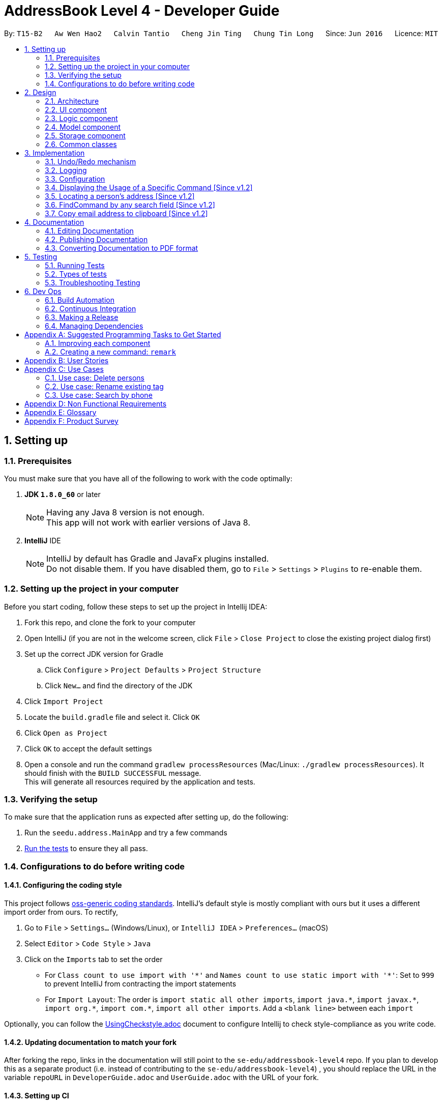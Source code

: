 = AddressBook Level 4 - Developer Guide
:toc:
:toc-title:
:toc-placement: preamble
:sectnums:
:imagesDir: images
:stylesDir: stylesheets
ifdef::env-github[]
:tip-caption: :bulb:
:note-caption: :information_source:
endif::[]
ifdef::env-github,env-browser[:outfilesuffix: .adoc]
:repoURL: https://github.com/CS2103AUG2017-T15-B2/main/tree/master

By: `T15-B2`      `Aw Wen Hao2`      `Calvin Tantio`      `Cheng Jin Ting`      `Chung Tin Long`       Since: `Jun 2016`      Licence: `MIT`

== Setting up

=== Prerequisites

You must make sure that you have all of the following to work with the code optimally:

. *JDK `1.8.0_60`* or later
+
[NOTE]
Having any Java 8 version is not enough. +
This app will not work with earlier versions of Java 8.
+

. *IntelliJ* IDE
+
[NOTE]
IntelliJ by default has Gradle and JavaFx plugins installed. +
Do not disable them. If you have disabled them, go to `File` > `Settings` > `Plugins` to re-enable them.


=== Setting up the project in your computer

Before you start coding, follow these steps to set up the project in Intellij IDEA:

. Fork this repo, and clone the fork to your computer
. Open IntelliJ (if you are not in the welcome screen, click `File` > `Close Project` to close the existing project dialog first)
. Set up the correct JDK version for Gradle
.. Click `Configure` > `Project Defaults` > `Project Structure`
.. Click `New...` and find the directory of the JDK
. Click `Import Project`
. Locate the `build.gradle` file and select it. Click `OK`
. Click `Open as Project`
. Click `OK` to accept the default settings
. Open a console and run the command `gradlew processResources` (Mac/Linux: `./gradlew processResources`). It should finish with the `BUILD SUCCESSFUL` message. +
This will generate all resources required by the application and tests.

=== Verifying the setup

To make sure that the application runs as expected after setting up, do the following:

. Run the `seedu.address.MainApp` and try a few commands
. link:#testing[Run the tests] to ensure they all pass.

=== Configurations to do before writing code

==== Configuring the coding style

This project follows https://github.com/oss-generic/process/blob/master/docs/CodingStandards.md[oss-generic coding standards]. IntelliJ's default style is mostly compliant with ours but it uses a different import order from ours. To rectify,

. Go to `File` > `Settings...` (Windows/Linux), or `IntelliJ IDEA` > `Preferences...` (macOS)
. Select `Editor` > `Code Style` > `Java`
. Click on the `Imports` tab to set the order

* For `Class count to use import with '\*'` and `Names count to use static import with '*'`: Set to `999` to prevent IntelliJ from contracting the import statements
* For `Import Layout`: The order is `import static all other imports`, `import java.\*`, `import javax.*`, `import org.\*`, `import com.*`, `import all other imports`. Add a `<blank line>` between each `import`

Optionally, you can follow the <<UsingCheckstyle#, UsingCheckstyle.adoc>> document to configure Intellij to check style-compliance as you write code.

==== Updating documentation to match your fork

After forking the repo, links in the documentation will still point to the `se-edu/addressbook-level4` repo. If you plan to develop this as a separate product (i.e. instead of contributing to the `se-edu/addressbook-level4`) , you should replace the URL in the variable `repoURL` in `DeveloperGuide.adoc` and `UserGuide.adoc` with the URL of your fork.

==== Setting up CI

Set up Travis to perform Continuous Integration (CI) for your fork. See <<UsingTravis#, UsingTravis.adoc>> to learn how to set it up.

Optionally, you can set up AppVeyor as a second CI (see <<UsingAppVeyor#, UsingAppVeyor.adoc>>).

[NOTE]
Having both Travis and AppVeyor ensures your App works on both Unix-based platforms and Windows-based platforms (Travis is Unix-based and AppVeyor is Windows-based)

==== Getting started with coding

When you are ready to start coding,

1. Get some sense of the overall design by reading the link:#architecture[Architecture] section.
2. Take a look at the section link:#suggested-programming-tasks-to-get-started[Suggested Programming Tasks to Get Started].

== Design

=== Architecture

The *_Architecture Diagram_* shown in _Figure 2.1.1_ below explains the high-level design of the App. Given below is a quick overview of each component.

image::Architecture.png[width="600"]
_Figure 2.1.1 : Architecture Diagram_

[TIP]
The `.pptx` files used to create diagrams in this document can be found in the link:{repoURL}/docs/diagrams/[diagrams] folder. To update a diagram, modify the diagram in the pptx file, select the objects of the diagram, and choose `Save as picture`.

`Main` has only one class called link:{repoURL}/src/main/java/seedu/address/MainApp.java[`MainApp`]. It is responsible for,

* At app launch: Initializes the components in the correct sequence, and connects them up with each other.
* At shut down: Shuts down the components and invokes cleanup method where necessary.

link:#common-classes[*`Commons`*] represents a collection of classes used by multiple other components. Two of those classes play important roles at the architecture level:

* `EventsCenter` : This class (written using https://github.com/google/guava/wiki/EventBusExplained[Google's Event Bus library]) is used by components to communicate with other components using events (i.e. a form of _Event Driven_ design)
* `LogsCenter` : Used by many classes to write log messages to the App's log file.

The rest of the App consists of four components:

* link:#ui-component[*`UI`*] : The UI of the App.
* link:#logic-component[*`Logic`*] : The command executor.
* link:#model-component[*`Model`*] : Holds the data of the App in-memory.
* link:#storage-component[*`Storage`*] : Reads data from, and writes data to, the hard disk.

Each of the four components

* Defines its _API_ in an `interface` with the same name as the Component.
* Exposes its functionality using a `{Component Name}Manager` class.

For example, the `Logic` component (see _Figure 2.1.2_ below) defines it's API in the `Logic.java` interface and exposes its functionality using the `LogicManager.java` class.

image::LogicClassDiagram.png[width="800"]
_Figure 2.1.2 : Class Diagram of the Logic Component_

[discrete]
==== Events-Driven nature of the design

_Figure 2.1.3a_ below shows the _Sequence Diagram_ for how the components interact in the scenario where the user issues the command `delete 1`.

image::SDforDeletePerson.png[width="800"]
_Figure 2.1.3a : Component interactions for `delete 1` command (part 1)_

[NOTE]
Note how the `Model` simply raises a `AddressBookChangedEvent` when the Address Book data are changed, instead of asking the `Storage` to save the updates to the hard disk.

_Figure 2.1.3b_ below shows how the `EventsCenter` reacts to that event, which eventually results in the updates being saved to the hard disk and the status bar of the UI being updated to reflect the 'Last Updated' time.

image::SDforDeletePersonEventHandling.png[width="800"]
_Figure 2.1.3b : Component interactions for `delete 1` command (part 2)_

[NOTE]
Note how the event is propagated through the `EventsCenter` to the `Storage` and `UI` without `Model` having to be coupled to either of them. This is an example of how this Event Driven approach helps us reduce direct coupling between components.

The sections below give more details of each component.

=== UI component

As seen from _Figure 2.2.1_ below, the UI consists of a `MainWindow` that is made up of parts e.g.`CommandBox`, `ResultDisplay`, `PersonListPanel`, `StatusBarFooter`, `BrowserPanel` etc. All these, including the `MainWindow`, inherit from the abstract `UiPart` class.

image::UiClassDiagram.png[width="800"]
_Figure 2.2.1 : Structure of the UI Component_

*API* : link:{repoURL}/src/main/java/seedu/address/ui/Ui.java[`Ui.java`]

The `UI` component uses JavaFx UI framework. The layout of these UI parts are defined in matching `.fxml` files that are in the `src/main/resources/view` folder. For example, the layout of the link:{repoURL}/src/main/java/seedu/address/ui/MainWindow.java[`MainWindow`] is specified in link:{repoURL}/src/main/resources/view/MainWindow.fxml[`MainWindow.fxml`]

The `UI` component,

* Executes user commands using the `Logic` component.
* Binds itself to some data in the `Model` so that the UI can auto-update when data in the `Model` change.
* Responds to events raised from various parts of the App and updates the UI accordingly.

=== Logic component

_Figure 2.3.1_ below shows the structure of the `Logic` component.

.  `Logic` uses the `AddressBookParser` class to parse the user command.
.  This results in a `Command` object which is executed by the `LogicManager`.
.  The command execution can affect the `Model` (e.g. adding a person) and/or raise events.
.  The result of the command execution is encapsulated as a `CommandResult` object which is passed back to the `Ui`.

image::LogicClassDiagram.png[width="800"]
_Figure 2.3.1 : Structure of the Logic Component_

_Figure 2.3.2_ shows finer details concerning `XYZCommand` and `Command` in _Figure 2.3.1_.

image::LogicCommandClassDiagram.png[width="800"]
_Figure 2.3.2 : Structure of Commands in the Logic Component.

*API* :
link:{repoURL}/src/main/java/seedu/address/logic/Logic.java[`Logic.java`]

The following is a brief explanation on how the API is implemented:

.  `Logic` uses the `AddressBookParser` class to parse the user command.
.  This results in a `Command` object which is executed by the `LogicManager`.
.  The command execution can affect the `Model` (e.g. adding a person) and/or raise events.
.  The result of the command execution is encapsulated as a `CommandResult` object which is passed back to the `Ui`.

_Figure 2.3.3_ below is the Sequence Diagram for interactions within the `Logic` component for the `execute("delete 1")` API call.

image::DeletePersonSdForLogic.png[width="800"]
_Figure 2.3.3 : Interactions Inside the Logic Component for the `delete 1` Command_

=== Model component

The structure of the `Model` component can be seen in _Figure 2.4.1_ below.

The `Model`,

* stores a `UserPref` object that represents the user's preferences.
* stores the Address Book data.
* exposes an unmodifiable `ObservableList<ReadOnlyPerson>` that can be 'observed' e.g. the UI can be bound to this list so that the UI automatically updates when the data in the list change.
* does not depend on any of the other three components.

image::ModelClassDiagram.png[width="800"]
_Figure 2.4.1 : Structure of the Model Component_

*API* : link:{repoURL}/src/main/java/seedu/address/model/Model.java[`Model.java`]

=== Storage component

The structure of the `Storage` component can be seen in _Figure 2.5.1_ below.

The `Storage` component,

* can save `UserPref` objects in json format and read it back.
* can save the Address Book data in xml format and read it back.

image::StorageClassDiagram.png[width="800"]
_Figure 2.5.1 : Structure of the Storage Component_

*API* : link:{repoURL}/src/main/java/seedu/address/storage/Storage.java[`Storage.java`]

=== Common classes

Classes used by multiple components are in the `seedu.addressbook.commons` package.

== Implementation

This section describes some noteworthy details on how certain features are implemented.

// tag::undoredo[]
=== Undo/Redo mechanism

The undo/redo mechanism is facilitated by an `UndoRedoStack`, which resides inside `LogicManager`. It supports undoing and redoing of commands that modifies the state of the address book (e.g. `add`, `edit`). Such commands will inherit from `UndoableCommand`.

`UndoRedoStack` only deals with `UndoableCommands`. Commands that cannot be undone will inherit from `Command` instead. _Figure 3.1.1_ below shows the inheritance diagram for commands:

image::LogicCommandClassDiagram.png[width="800"]
_Figure 3.1.1 : Inheritance Diagram for Commands_

As you can see from the diagram, `UndoableCommand` adds an extra layer between the abstract `Command` class and concrete commands that can be undone, such as the `DeleteCommand`. Note that extra tasks need to be done when executing a command in an _undoable_ way, such as saving the state of the address book before execution. `UndoableCommand` contains the high-level algorithm for those extra tasks while the child classes implements the details of how to execute the specific command. Note that this technique of putting the high-level algorithm in the parent class and lower-level steps of the algorithm in child classes is also known as the https://www.tutorialspoint.com/design_pattern/template_pattern.htm[template pattern].

Commands that are not undoable are implemented this way:
[source,java]
----
public class ListCommand extends Command {
    @Override
    public CommandResult execute() {
        // ... list logic ...
    }
}
----

With the extra layer, the commands that are undoable are implemented this way:
[source,java]
----
public abstract class UndoableCommand extends Command {
    @Override
    public CommandResult execute() {
        // ... undo logic ...

        executeUndoableCommand();
    }
}

public class DeleteCommand extends UndoableCommand {
    @Override
    public CommandResult executeUndoableCommand() {
        // ... delete logic ...
    }
}
----

Suppose that the user has just launched the application. The `UndoRedoStack` will be empty at the beginning.

As depicted in _Figure 3.1.2_: The user executes a new `UndoableCommand`, `delete 5`, to delete the 5th person in the address book. The current state of the address book is saved before the `delete 5` command executes. The `delete 5` command will then be pushed onto the `undoStack` (the current state is saved together with the command).

image::UndoRedoStartingStackDiagram.png[width="800"]
_Figure 3.1.2 : UndoRedoStack Diagram 1_

As depicted in _Figure 3.1.3_: As the user continues to use the program, more commands are added into the `undoStack`. For example, the user may execute `add n/David ...` to add a new person.

image::UndoRedoNewCommand1StackDiagram.png[width="800"]
_Figure 3.1.3 : UndoRedoStack Diagram 2_

[NOTE]
If a command fails its execution, it will not be pushed to the `UndoRedoStack` at all.

The user now decides that adding the person was a mistake, and decides to undo that action using `undo`.

As depicted in _Figure 3.1.4_: We will pop the most recent command out of the `undoStack` and push it back to the `redoStack`. We will restore the address book to the state before the `add` command executed.

image::UndoRedoExecuteUndoStackDiagram.png[width="800"]
_Figure 3.1.4 : UndoRedoStack Diagram 3_

[NOTE]
If the `undoStack` is empty, then there are no other commands left to be undone, and an `Exception` will be thrown when popping the `undoStack`.

The sequence diagram in _Figure 3.1.5_ below shows how the undo operation works:

image::UndoRedoSequenceDiagram.png[width="800"]
_Figure 3.1.5 : Undo sequence diagram_

The redo does the exact opposite (pops from `redoStack`, push to `undoStack`, and restores the address book to the state after the command is executed).

[NOTE]
If the `redoStack` is empty, then there are no other commands left to be redone, and an `Exception` will be thrown when popping the `redoStack`.

As depicted in _Figure 3.1.6_: The user now decides to execute a new command, `clear`. As before, `clear` will be pushed into the `undoStack`. This time the `redoStack` is no longer empty. It will be purged as it no longer make sense to redo the `add n/David` command (this is the behavior that most modern desktop applications follow).

image::UndoRedoNewCommand2StackDiagram.png[width="800"]
_Figure 3.1.6 : UndoRedoStack Diagram 4_

As depicted in _Figure 3.1.7_: Commands that are not undoable are not added into the `undoStack`. For example, `list`, which inherits from `Command` rather than `UndoableCommand`, will not be added after execution.

image::UndoRedoNewCommand3StackDiagram.png[width="800"]
_Figure 3.1.7 : UndoRedoStack Diagram 5_

The following activity diagram in _Figure 3.1.8_ below summarizes what happens inside the `UndoRedoStack` when a user executes a new command:

image::UndoRedoActivityDiagram.png[width="200"]
_Figure 3.1.8 : UndoRedoStack Activity Diagram_

==== Design Considerations

**Aspect:** Implementation of `UndoableCommand` +
**Alternative 1 (current choice):** Add a new abstract method `executeUndoableCommand()` +
**Pros:** We will not lose any undone/redone functionality as it is now part of the default behaviour. Classes that deal with `Command` do not have to know that `executeUndoableCommand()` exist. +
**Cons:** Hard for new developers to understand the template pattern. +
**Alternative 2:** Just override `execute()` +
**Pros:** Does not involve the template pattern, easier for new developers to understand. +
**Cons:** Classes that inherit from `UndoableCommand` must remember to call `super.execute()`, or lose the ability to undo/redo.

---

**Aspect:** How undo & redo executes +
**Alternative 1 (current choice):** Saves the entire address book. +
**Pros:** Easy to implement. +
**Cons:** May have performance issues in terms of memory usage. +
**Alternative 2:** Individual command knows how to undo/redo by itself. +
**Pros:** Will use less memory (e.g. for `delete`, just save the person being deleted). +
**Cons:** We must ensure that the implementation of each individual command are correct.

---

**Aspect:** Type of commands that can be undone/redone +
**Alternative 1 (current choice):** Only include commands that modifies the address book (`add`, `clear`, `edit`). +
**Pros:** We only revert changes that are hard to change back (the view can easily be re-modified as no data are lost). +
**Cons:** User might think that undo also applies when the list is modified (undoing filtering for example), only to realize that it does not do that, after executing `undo`. +
**Alternative 2:** Include all commands. +
**Pros:** Might be more intuitive for the user. +
**Cons:** User have no way of skipping such commands if he or she just want to reset the state of the address book and not the view. +
**Additional Info:** See our discussion  https://github.com/se-edu/addressbook-level4/issues/390#issuecomment-298936672[here].

---

**Aspect:** Data structure to support the undo/redo commands +
**Alternative 1 (current choice):** Use separate stack for undo and redo +
**Pros:** Easy to understand for new Computer Science student undergraduates to understand, who are likely to be the new incoming developers of our project. +
**Cons:** Logic is duplicated twice. For example, when a new command is executed, we must remember to update both `HistoryManager` and `UndoRedoStack`. +
**Alternative 2:** Use `HistoryManager` for undo/redo +
**Pros:** We do not need to maintain a separate stack, and just reuse what is already in the codebase. +
**Cons:** Requires dealing with commands that have already been undone: We must remember to skip these commands. Violates Single Responsibility Principle and Separation of Concerns as `HistoryManager` now needs to do two different things. +
// end::undoredo[]

=== Logging

We are using `java.util.logging` package for logging. The `LogsCenter` class is used to manage the logging levels and logging destinations.

* The logging level can be controlled using the `logLevel` setting in the configuration file (See link:#configuration[Configuration])
* The `Logger` for a class can be obtained using `LogsCenter.getLogger(Class)` which will log messages according to the specified logging level
* Currently log messages are output through: `Console` and to a `.log` file.

*Logging Levels*

The logging levels used in this project include:

* `SEVERE` : Critical problem detected which may possibly cause the termination of the application
* `WARNING` : Can continue, but with caution
* `INFO` : Information showing the noteworthy actions by the App
* `FINE` : Details that is not usually noteworthy but may be useful in debugging e.g. print the actual list instead of just its size

=== Configuration

Certain properties of the application can be controlled (e.g App name, logging level) through the configuration file (default: `config.json`).

=== Displaying the Usage of a Specific Command [Since v1.2]

This function is an enhancement of the exisitng help function, which opens the help command. The modification allows the help command to take in an optional command identifier argument. If the command identifier is specified, the result display will display the usage of the command specified. Otherwise, help window will be opened. This enhancement requires modifications in the Model and Logic components of the application.

For the Model component, `CommandIdentifier` is implemented this way:
[source,java]
----
public class CommandIdentifier {

    // ... required public static final fields ...

    public CommandIdentifier(String commandIdentifier) throws IllegalValueException {
        requireNonNull(commandIdentifier);
        if (!isValidCommandIdentifier(commandIdentifier) && !commandIdentifier.equals("")) {
            throw new IllegalValueException(MESSAGE_COMMAND_WORD_CONSTRAINTS);
        }
        this.value = commandIdentifier;
    }

    public static boolean isValidCommandIdentifier(String test) {
       // ... checks if the string argument is a valid command identifier ...
    }
}
----
[NOTE]
A valid command identifier includes all existing command and their aliases.

For the Logic component, when the user key in help command in the command box, `HelpCommandParser` will be called. It parses user input that folows the help command, which may contain the optional command identifier argument:
[source,java]
----
public HelpCommand parse(String args) throws ParseException {
    // ... checks if the argument contains at most 1 word ...

    // ... calls ParserUtil to parse command identifier ...

    // ... calls HelpCommand ...
}
----
To accomodate this enhancement, the following method is added into `ParserUtil`. The method takes in user input string and return a `CommandIdentifier` object:
[source,java]
----
public static CommandIdentifier parseCommandIdentifier(String commandWord) throws IllegalValueException {
    requireNonNull(commandWord);
    return new CommandIdentifier(commandWord.trim());
}
----
Finally, the `CommandIdentifier` is passed into `HelpCommand` to do the command execution. The execute method in the `HelpCommand` is implemented as follows:
[source,java]
----
public CommandResult execute() {
    // ... switch cases for all the command words and command aliases ...

    // ... default case: opens help window ...
}
----
The `HelpCommand` execution is done in `AddressBookParser`. _Figure 3.4.1_ below shows the output of this function.

image::HelpEnhancementScreenShot.PNG[width="800"]
_Figure 3.4.1 : Output of `HelpCommand` execution_

=== Locating a person's address [Since v1.2]

This function is mainly facilitated by two events: `JumpToListRequestEvent` and `PersonPanelSelectionChangedEvent`.

When the LocateCommand is being executed, after checking that the target index is valid, a new `JumpToListRequestEvent` is posted by the `EventsCenter` class to its `EventBus`:
[source,java]
----
public class LocateCommand extends Command {
    @Override
    public CommandResult execute() throws CommandException {

        //... check targetIndex ...

        EventsCenter.getInstance().post(new JumpToListRequestEvent(targetIndex));

        //... return CommandResult ...
    }
}
----
The UI part `PersonListPanel` is in charge of handling this event (i.e.`JumpToListRequestEvent`) , and does so by scrolling to the contact of the corresponding index and selecting it:
[source,java]
----
public class PersonListPanel extends UiPart<Region> {
    /**
     * Scrolls to the {@code PersonCard} at the {@code index} and selects it.
     */
    private void scrollTo(int index) {
        Platform.runLater(() -> {
            personListView.scrollTo(index);
            personListView.getSelectionModel().clearAndSelect(index);
        });
    }

    // Handling method for JumpToListRequestEvent
    @Subscribe
    private void handleJumpToListRequestEvent(JumpToListRequestEvent event) {
        logger.info(LogsCenter.getEventHandlingLogMessage(event));
        scrollTo(event.targetIndex);
    }
}
----

The UI outcome of scrolling and selecting a `PersonCard` in the `PersonListPanel` is shown in Figure 3.5.1 below:

image::PersonListPanelSelect.png[width="200"]
_Figure 3.5.1 : UI outcome of scrolling and selecting a `PersonCard`_

When the constructor of `PersonListPanel` class is called, it will add a listener to the personListView which consists of a list view of each `PersonCard`. This listener ensures that a new `PersonPanelSelectionChangedEvent` will be raised when a new item in the list view is being selected. This can be shown below:
[source,java]
----
public class PersonListPanel extends UiPart<Region> {

    public PersonListPanel(ObservableList<ReadOnlyPerson> personList) {
        super(FXML);
        setConnections(personList); // calls addListenerForSelectionChangeEvent() method
        registerAsAnEventHandler(this);
    }

     /**
     * Creates a list of {@code PersonCard} from {@code personList}, sets them to the {@code personListView}
     * and adds listener to {@code personListView} for selection change.
     */
    private void setConnections(ObservableList<ReadOnlyPerson> personList) {
        //... set up personListView with personList ...
        addListenerForSelectionChangeEvent();
    }

    /**
     * Adds a listener to {@code personListView} so that
     * selected item raises {@code PersonPanelSelectionChangedEvent}.
     */
    private void addListenerForSelectionChangeEvent() {
        personListView.getSelectionModel().selectedItemProperty()
                .addListener((observable, oldValue, newValue) -> {
                    if (newValue != null) {
                        logger.fine("Selection in person list panel changed to : '" + newValue + "'");
                        raise(new PersonPanelSelectionChangedEvent(newValue));
                    }
                });
    }
}
----

The `BrowserPanel` contains a `WebView` which displays a web page of the google map location of the selected person's address. It is able to do so as it is an event subscriber for the `PersonPanelSelectionChangedEvent` as shown below:
[source,java]
----
public class BrowserPanel extends UiPart<Region> {

    @Subscribe
    private void handleSelectionChangedEvent(PersonPanelSelectionChangedEvent event) throws IllegalValueException {
        logger.info(LogsCenter.getEventHandlingLogMessage(event));
        loadPersonPage(event.getNewSelection().person);
    }
}
----
By being a subscriber to this event, the `WebView` in `BrowserPanel` will load the corresponding web page whenever a new
`PersonPanelSelectionChangedEvent` is posted to the `EventBus`.

//tag::FindCommand[]
=== FindCommand by any search field [Since v1.2]


The find function `FindCommand` which reside in `Logic` will support the search of contact by any keywords. The keywords must be a full word match.The find function only deals with existing parameters `Name`, `Email`, `Address`, `Phone` and `Tags`. Such parameters inherit from `Person` which resides inside `Model`.


`Find Command` will only execute when the prefix of the parameters is given. Any other prefix as input will be considered as invalid input. Checks will be conducted via l`FindCommandParserl` which inherits from `FindCommand`.

[source,java]
----
public class FindCommandParser implements Parser<FindCommand> {
    public FindCommand parse(String args) throws ParseException {
        requireNonNull(args);
        ArgumentMultimap argMultimap =
                ArgumentTokenizer.tokenize(args, PREFIX_NAME, PREFIX_PHONE, PREFIX_EMAIL, PREFIX_ADDRESS, PREFIX_TAG);
    //...Check for allocation of Predicate...
    }
}

----
[NOTE]
A valid find command can only search for keywords based on specific prefix  [n/NAME] or [p/PHONE] or [e/EMAIL] or [a/ADDRESS] or [t/TAG]

Also,the input will first have to be tokenised in order to extract the prefix for for the search procedure. In absence of valid prefix ,an exception will be thrown.
[source,java]
----
        if (!areSomePrefixesPresent(argMultimap, PREFIX_NAME, PREFIX_ADDRESS, PREFIX_PHONE, PREFIX_EMAIL, PREFIX_TAG)) {
            throw new ParseException(String.format(MESSAGE_INVALID_COMMAND_FORMAT, FindCommand.MESSAGE_USAGE));
        }
----

A successful tokenism of the prefix will ensure that the keywords are  allocated to  method `containsKeyWordPredicate` under `Model` . The methods takes in the user input and returns a `containsKeyWordPredicate`. Addressbook will search for the keywords in the revelvant parameters.

Upon any successful match, the particulars of the contact will be displayed. _Figures 3.6.1a to 3.6.1e_ below indicate the various outcomes of search function by  using `FindCommand` .


image::FindCommand_Name.PNG[width="300"]
_Figure 3.6.1a : Find by name [n/NAME]_

image::FindCommand_Phone.PNG[width="300"]
_Figure 3.6.1b : Find by phone [p/PHONE]_

image::FindCommand_Email.PNG[width="300"]
_Figure 3.6.1c : Find by email [e/EMAIL]_

image::FindCommand_Address.PNG[width="300"]
_Figure 3.6.1d : Find by address [a/ADDRESS]_

image::FindCommand_Tag.PNG[width="300"]
_Figure 3.6.1e : Find by tag [t/TAG]_

//tag::CopyCommand[]
=== Copy email address to clipboard [Since v1.2]

The `copy` function uses the Clipboard in Toolkit API to automatically copy emails of selected indexes onto the system clipboard.
The index(es) selected must exist in the current result display window.

[source,java]
----
// copy string to clipboard
Toolkit toolkit = Toolkit.getDefaultToolkit();
Clipboard clipboard = toolkit.getSystemClipboard();
StringSelection messageOutputSelection = new StringSelection(messageOutput);
clipboard.setContents(messageOutputSelection, null);

----

The selected emails are stored in a string ArrayList, then re-formatted to remove square brackets around the ArrayList and change all commas to semi-colons before sending the result to system clipboard output. This ensures that the final output string copied to clipboard has maximum compatibility with formatting conventions in email applications.

[source,java]
----
// outputList without square brackets
String messageOutput = outputList.toString().substring(1, outputList.toString().length() - 1);

// outputList use semi-colon separator
messageOutput = messageOutput.replace(",", ";");

----

_Figures 3.7.1a and 3.7.1b_ below show examples of copy command on display in the UI, showing the acceptable format for indexes, and the expected result. Note that the message will only be displayed if the message is already copied to the system clipboard.:


image::CopyCommand_single_index.PNG[width="300"]
_Figure 3.7.1a : Copy from a single contact_

image::CopyCommand_multiple_index.PNG[width="300"]
_Figure 3.7.1b : Copy from multiple contacts_

_Figure 3.7.2_ below shows an applied use of this command in an e-mail application--addresses automatically detected upon clipboard paste

image::CopyCommand_browser_result.PNG[width="300"]
_Figures 3.7.2: Applied use of command in email application_


Why it is implemented that way

There was no way to copy emails from the listed contacts in the previous version, so a user would have to refer to the address book application while typing it into their email application or browser manually. As email addresses are almost always meant to be utilized in an electronic device, an automatic ‘copy’ command of all requested email addresses is the most efficient and user-friendly way of text selection for this type of information.

Alternatives considered

It is possible to provide the same output text in the console message to user, which was the first iteration of this feature. However, since the resultant string was only meant to be copied either way, this implementation would cause the user to perform one more action per email address output request, as they would have to manually copy the output to their system clipboard.

Alternatively, it may also be possible to permanently display all fields in each contact listing as selectable text. However, this means that the user is required to select each line of text via user interface rather than command line, which contradicts a core requirement of the project.



== Documentation

We use asciidoc for writing documentation.

[NOTE]
We chose asciidoc over Markdown because asciidoc, although a bit more complex than Markdown, provides more flexibility in formatting.

=== Editing Documentation

See <<UsingGradle#rendering-asciidoc-files, UsingGradle.adoc>> to learn how to render `.adoc` files locally to preview the end result of your edits.
Alternatively, you can download the AsciiDoc plugin for IntelliJ, which allows you to preview the changes you have made to your `.adoc` files in real-time.

=== Publishing Documentation

See <<UsingTravis#deploying-github-pages, UsingTravis.adoc>> to learn how to deploy GitHub Pages using Travis.

=== Converting Documentation to PDF format

We use https://www.google.com/chrome/browser/desktop/[Google Chrome] for converting documentation to PDF format, as Chrome's PDF engine preserves hyperlinks used in webpages.

Here are the steps to convert the project documentation files to PDF format.

.  Follow the instructions in <<UsingGradle#rendering-asciidoc-files, UsingGradle.adoc>> to convert the AsciiDoc files in the `docs/` directory to HTML format.
.  Go to your generated HTML files in the `build/docs` folder, right click on them and select `Open with` -> `Google Chrome`.
.  Within Chrome, click on the `Print` option in Chrome's menu.
.  Set the destination to `Save as PDF`, then click `Save` to save a copy of the file in PDF format. For best results, use the settings indicated in _Figure 4.4.1_ below.

image::chrome_save_as_pdf.png[width="300"]
_Figure 4.4.1 : Saving documentation as PDF files in Chrome_

== Testing

=== Running Tests

There are three ways to run tests.

[TIP]
The most reliable way to run tests is the 3rd one. The first two methods might fail some GUI tests due to platform/resolution-specific idiosyncrasies.

*Method 1: Using IntelliJ JUnit test runner*

* To run all tests, right-click on the `src/test/java` folder and choose `Run 'All Tests'`
* To run a subset of tests, you can right-click on a test package, test class, or a test and choose `Run 'ABC'`

*Method 2: Using Gradle*

* Open a console and run the command `gradlew clean allTests` (Mac/Linux: `./gradlew clean allTests`)

[NOTE]
See <<UsingGradle#, UsingGradle.adoc>> for more info on how to run tests using Gradle.

*Method 3: Using Gradle (headless)*

Thanks to the https://github.com/TestFX/TestFX[TestFX] library we use, our GUI tests can be run in the _headless_ mode. In the headless mode, GUI tests do not show up on the screen. That means the developer can do other things on the Computer while the tests are running.

To run tests in headless mode, open a console and run the command `gradlew clean headless allTests` (Mac/Linux: `./gradlew clean headless allTests`)

=== Types of tests

We have two types of tests:

.  *GUI Tests* - These are tests involving the GUI. They include,
.. _System Tests_ that test the entire App by simulating user actions on the GUI. These are in the `systemtests` package.
.. _Unit tests_ that test the individual components. These are in `seedu.address.ui` package.
.  *Non-GUI Tests* - These are tests not involving the GUI. They include,
..  _Unit tests_ targeting the lowest level methods/classes. +
e.g. `seedu.address.commons.StringUtilTest`
..  _Integration tests_ that are checking the integration of multiple code units (those code units are assumed to be working). +
e.g. `seedu.address.storage.StorageManagerTest`
..  Hybrids of unit and integration tests. These test are checking multiple code units as well as how the are connected together. +
e.g. `seedu.address.logic.LogicManagerTest`


=== Troubleshooting Testing
**Problem: `HelpWindowTest` fails with a `NullPointerException`.**

* Reason: One of its dependencies, `UserGuide.html` in `src/main/resources/docs` is missing.
* Solution: Execute Gradle task `processResources`.

== Dev Ops

=== Build Automation

See <<UsingGradle#, UsingGradle.adoc>> to learn how to use Gradle for build automation.

=== Continuous Integration

We use https://travis-ci.org/[Travis CI] and https://www.appveyor.com/[AppVeyor] to perform _Continuous Integration_ on our projects. See <<UsingTravis#, UsingTravis.adoc>> and <<UsingAppVeyor#, UsingAppVeyor.adoc>> for more details.

=== Making a Release

Here are the steps to create a new release.

.  Update the version number in link:{repoURL}/src/main/java/seedu/address/MainApp.java[`MainApp.java`].
.  Generate a JAR file <<UsingGradle#creating-the-jar-file, using Gradle>>.
.  Tag the repo with the version number. e.g. `v0.1`
.  https://help.github.com/articles/creating-releases/[Create a new release using GitHub] and upload the JAR file you created.

=== Managing Dependencies

A project often depends on third-party libraries. For example, Address Book depends on the http://wiki.fasterxml.com/JacksonHome[Jackson library] for XML parsing. Managing these _dependencies_ can be automated using Gradle. For example, Gradle can download the dependencies automatically, which is better than these alternatives. +
a. Include those libraries in the repo (this bloats the repo size) +
b. Require developers to download those libraries manually (this creates extra work for developers)

[appendix]
== Suggested Programming Tasks to Get Started

Suggested path for new programmers:

1. First, add small local-impact (i.e. the impact of the change does not go beyond the component) enhancements to one component at a time. Some suggestions are given in this section link:#improving-each-component[Improving a Component].

2. Next, add a feature that touches multiple components to learn how to implement an end-to-end feature across all components. The section link:#creating-a-new-command-code-remark-code[Creating a new command: `remark`] explains how to go about adding such a feature.

=== Improving each component

Each individual exercise in this section is component-based (i.e. you would not need to modify the other components to get it to work).

[discrete]
==== `Logic` component

The following is a suggestion for the local enhancement in the `Logic` component:

[TIP]
Do take a look at the link:#logic-component[Design: Logic Component] section before attempting to modify the `Logic` component.

. Add a shorthand equivalent alias for each of the individual commands. For example, besides typing `clear`, the user can also type `c` to remove all persons in the list.
+
****
* Hints
** Just like we store each individual command word constant `COMMAND_WORD` inside `*Command.java` (e.g.  link:{repoURL}/src/main/java/seedu/address/logic/commands/FindCommand.java[`FindCommand#COMMAND_WORD`], link:{repoURL}/src/main/java/seedu/address/logic/commands/DeleteCommand.java[`DeleteCommand#COMMAND_WORD`]), you need a new constant for aliases as well (e.g. `FindCommand#COMMAND_ALIAS`).
** link:{repoURL}/src/main/java/seedu/address/logic/parser/AddressBookParser.java[`AddressBookParser`] is responsible for analyzing command words.
* Solution
** Modify the switch statement in link:{repoURL}/src/main/java/seedu/address/logic/parser/AddressBookParser.java[`AddressBookParser#parseCommand(String)`] such that both the proper command word and alias can be used to execute the same intended command.
** See this https://github.com/se-edu/addressbook-level4/pull/590/files[PR] for the full solution.
****

[discrete]
==== `Model` component

The following is a suggestion for the local enhancement in the `Model` component:

[TIP]
Do take a look at the link:#model-component[Design: Model Component] section before attempting to modify the `Model` component.

. Add a `removeTag(Tag)` method. The specified tag will be removed from everyone in the address book.
+
****
* Hints
** The link:{repoURL}/src/main/java/seedu/address/model/Model.java[`Model`] API needs to be updated.
**  Find out which of the existing API methods in  link:{repoURL}/src/main/java/seedu/address/model/AddressBook.java[`AddressBook`] and link:{repoURL}/src/main/java/seedu/address/model/person/Person.java[`Person`] classes can be used to implement the tag removal logic. link:{repoURL}/src/main/java/seedu/address/model/AddressBook.java[`AddressBook`] allows you to update a person, and link:{repoURL}/src/main/java/seedu/address/model/person/Person.java[`Person`] allows you to update the tags.
* Solution
** Add the implementation of `deleteTag(Tag)` method in link:{repoURL}/src/main/java/seedu/address/model/ModelManager.java[`ModelManager`]. Loop through each person, and remove the `tag` from each person.
** See this https://github.com/se-edu/addressbook-level4/pull/591/files[PR] for the full solution.
****

[discrete]
==== `Ui` component

The following are some suggestions for the local enhancements in the `Ui` component:

[TIP]
Do take a look at the link:#ui-component[Design: UI Component] section before attempting to modify the `UI` component.

. Use different colors for different tags inside person cards. For example, `friends` tags can be all in grey, and `colleagues` tags can be all in red. The before and after screenshots can be seen in _Figure A.1.1a_ and _Figure A.1.1b_ below.
+
**Before**
+
image::getting-started-ui-tag-before.png[width="300"]
_Figure A.1.1a : `PersonListPanel` before enhancement_
+
**After**
+
image::getting-started-ui-tag-after.png[width="300"]
_Figure A.1.1b : `PersonListPanel` after enhancement_
+
****
* Hints
** The tag labels are created inside link:{repoURL}/src/main/java/seedu/address/ui/PersonCard.java[`PersonCard#initTags(ReadOnlyPerson)`] (`new Label(tag.tagName)`). https://docs.oracle.com/javase/8/javafx/api/javafx/scene/control/Label.html[JavaFX's `Label` class] allows you to modify the style of each Label, such as changing its color.
** Use the .css attribute `-fx-background-color` to add a color.
* Solution
** See this https://github.com/se-edu/addressbook-level4/pull/592/files[PR] for the full solution.
****

. Modify link:{repoURL}/src/main/java/seedu/address/commons/events/ui/NewResultAvailableEvent.java[`NewResultAvailableEvent`] such that link:{repoURL}/src/main/java/seedu/address/ui/ResultDisplay.java[`ResultDisplay`] can show a different style on error (currently it shows the same regardless of errors). The before and after screenshots can be seen in _Figure A.1.2a_ and _Figure A.1.2b_ below.
+
**Before**
+
image::getting-started-ui-result-before.png[width="200"]
_Figure A.1.2a : `CommandBox` and `ResultDisplay` before enhancement_
+
**After**
+
image::getting-started-ui-result-after.png[width="200"]
_Figure A.1.2b : `CommandBox` and `ResultDisplay` after enhancement_
+
****
* Hints
** link:{repoURL}/src/main/java/seedu/address/commons/events/ui/NewResultAvailableEvent.java[`NewResultAvailableEvent`] is raised by link:{repoURL}/src/main/java/seedu/address/ui/CommandBox.java[`CommandBox`] which also knows whether the result is a success or failure, and is caught by link:{repoURL}/src/main/java/seedu/address/ui/ResultDisplay.java[`ResultDisplay`] which is where we want to change the style to.
** Refer to link:{repoURL}/src/main/java/seedu/address/ui/CommandBox.java[`CommandBox`] for an example on how to display an error.
* Solution
** Modify link:{repoURL}/src/main/java/seedu/address/commons/events/ui/NewResultAvailableEvent.java[`NewResultAvailableEvent`] 's constructor so that users of the event can indicate whether an error has occurred.
** Modify link:{repoURL}/src/main/java/seedu/address/ui/ResultDisplay.java[`ResultDisplay#handleNewResultAvailableEvent(event)`] to react to this event appropriately.
** See this https://github.com/se-edu/addressbook-level4/pull/593/files[PR] for the full solution.
****

. Modify the link:{repoURL}/src/main/java/seedu/address/ui/StatusBarFooter.java[`StatusBarFooter`] to show the total number of people in the address book. The before and after screenshots can be seen in _Figure A.1.3a_ and _Figure A.1.3b_ below.
+
**Before**
+
image::getting-started-ui-status-before.png[width="500"]
_Figure A.1.3a : `StatusBarFooter` before enhancement_
+
**After**
+
image::getting-started-ui-status-after.png[width="500"]
_Figure A.1.3b : `StatusBarFooter` after enhancement_
+
****
* Hints
** link:{repoURL}/src/main/resources/view/StatusBarFooter.fxml[`StatusBarFooter.fxml`] will need a new `StatusBar`. Be sure to set the `GridPane.columnIndex` properly for each `StatusBar` to avoid misalignment!
** link:{repoURL}/src/main/java/seedu/address/ui/StatusBarFooter.java[`StatusBarFooter`] needs to initialize the status bar on application start, and to update it accordingly whenever the address book is updated.
* Solution
** Modify the constructor of link:{repoURL}/src/main/java/seedu/address/ui/StatusBarFooter.java[`StatusBarFooter`] to take in the number of persons when the application just started.
** Use link:{repoURL}/src/main/java/seedu/address/ui/StatusBarFooter.java[`StatusBarFooter#handleAddressBookChangedEvent(AddressBookChangedEvent)`] to update the number of persons whenever there are new changes to the addressbook.
** See this https://github.com/se-edu/addressbook-level4/pull/596/files[PR] for the full solution.
****

[discrete]
==== `Storage` component

[TIP]
Do take a look at the link:#storage-component[Design: Storage Component] section before attempting to modify the `Storage` component.

. Add a new method `backupAddressBook(ReadOnlyAddressBook)`, so that the address book can be saved in a fixed temporary location.
+
****
* Hint
** Add the API method in link:{repoURL}/src/main/java/seedu/address/storage/AddressBookStorage.java[`AddressBookStorage`] interface.
** Implement the logic in link:{repoURL}/src/main/java/seedu/address/storage/StorageManager.java[`StorageManager`] class.
* Solution
** See this https://github.com/se-edu/addressbook-level4/pull/594/files[PR] for the full solution.
****

=== Creating a new command: `remark`

By creating this command, you will get a chance to learn how to implement a feature end-to-end, touching all major components of the app.

==== Description
Edits the remark for a person specified in the `INDEX`. +
Format: `remark INDEX r/[REMARK]`

Examples:

* `remark 1 r/Likes to drink coffee.` +
Edits the remark for the first person to `Likes to drink coffee.`
* `remark 1 r/` +
Removes the remark for the first person.

==== Step-by-step Instructions

===== [Step 1] Logic: Teach the app to accept 'remark' which does nothing
Let's start by teaching the application how to parse a `remark` command. We will add the logic of `remark` later.

**Main:**

. Add a `RemarkCommand` that extends link:{repoURL}/src/main/java/seedu/address/logic/commands/UndoableCommand.java[`UndoableCommand`]. Upon execution, it should just throw an `Exception`.
. Modify link:{repoURL}/src/main/java/seedu/address/logic/parser/AddressBookParser.java[`AddressBookParser`] to accept a `RemarkCommand`.

**Tests:**

. Add `RemarkCommandTest` that tests that `executeUndoableCommand()` throws an Exception.
. Add new test method to link:{repoURL}/src/test/java/seedu/address/logic/parser/AddressBookParserTest.java[`AddressBookParserTest`], which tests that typing "remark" returns an instance of `RemarkCommand`.

===== [Step 2] Logic: Teach the app to accept 'remark' arguments
Let's teach the application to parse arguments that our `remark` command will accept. E.g. `1 r/Likes to drink coffee.`

**Main:**

. Modify `RemarkCommand` to take in an `Index` and `String` and print those two parameters as the error message.
. Add `RemarkCommandParser` that knows how to parse two arguments, one index and one with prefix 'r/'.
. Modify link:{repoURL}/src/main/java/seedu/address/logic/parser/AddressBookParser.java[`AddressBookParser`] to use the newly implemented `RemarkCommandParser`.

**Tests:**

. Modify `RemarkCommandTest` to test the `RemarkCommand#equals()` method.
. Add `RemarkCommandParserTest` that tests different boundary values
for `RemarkCommandParser`.
. Modify link:{repoURL}/src/test/java/seedu/address/logic/parser/AddressBookParserTest.java[`AddressBookParserTest`] to test that the correct command is generated according to the user input.

===== [Step 3] Ui: Add a placeholder for remark in `PersonCard`
Let's add a placeholder on all our link:{repoURL}/src/main/java/seedu/address/ui/PersonCard.java[`PersonCard`] s to display a remark for each person later.

**Main:**

. Add a `Label` with any random text inside link:{repoURL}/src/main/resources/view/PersonListCard.fxml[`PersonListCard.fxml`].
. Add FXML annotation in link:{repoURL}/src/main/java/seedu/address/ui/PersonCard.java[`PersonCard`] to tie the variable to the actual label.

**Tests:**

. Modify link:{repoURL}/src/test/java/guitests/guihandles/PersonCardHandle.java[`PersonCardHandle`] so that future tests can read the contents of the remark label.

===== [Step 4] Model: Add `Remark` class
We have to properly encapsulate the remark in our link:{repoURL}/src/main/java/seedu/address/model/person/ReadOnlyPerson.java[`ReadOnlyPerson`] class. Instead of just using a `String`, let's follow the conventional class structure that the codebase already uses by adding a `Remark` class.

**Main:**

. Add `Remark` to model component (you can copy from link:{repoURL}/src/main/java/seedu/address/model/person/Address.java[`Address`], remove the regex and change the names accordingly).
. Modify `RemarkCommand` to now take in a `Remark` instead of a `String`.

**Tests:**

. Add test for `Remark`, to test the `Remark#equals()` method.

===== [Step 5] Model: Modify `ReadOnlyPerson` to support a `Remark` field
Now we have the `Remark` class, we need to actually use it inside link:{repoURL}/src/main/java/seedu/address/model/person/ReadOnlyPerson.java[`ReadOnlyPerson`].

**Main:**

. Add three methods `setRemark(Remark)`, `getRemark()` and `remarkProperty()`. Be sure to implement these newly created methods in link:{repoURL}/src/main/java/seedu/address/model/person/ReadOnlyPerson.java[`Person`], which implements the link:{repoURL}/src/main/java/seedu/address/model/person/ReadOnlyPerson.java[`ReadOnlyPerson`] interface.
. You may assume that the user will not be able to use the `add` and `edit` commands to modify the remarks field (i.e. the person will be created without a remark).
. Modify link:{repoURL}/src/main/java/seedu/address/model/util/SampleDataUtil.java/[`SampleDataUtil`] to add remarks for the sample data (delete your `addressBook.xml` so that the application will load the sample data when you launch it.)

===== [Step 6] Storage: Add `Remark` field to `XmlAdaptedPerson` class
We now have `Remark` s for `Person` s, but they will be gone when we exit the application. Let's modify link:{repoURL}/src/main/java/seedu/address/storage/XmlAdaptedPerson.java[`XmlAdaptedPerson`] to include a `Remark` field so that it will be saved.

**Main:**

. Add a new Xml field for `Remark`.
. Be sure to modify the logic of the constructor and `toModelType()`, which handles the conversion to/from  link:{repoURL}/src/main/java/seedu/address/model/person/ReadOnlyPerson.java[`ReadOnlyPerson`].

**Tests:**

. Fix `validAddressBook.xml` such that the XML tests will not fail due to a missing `<remark>` element.

===== [Step 7] Ui: Connect `Remark` field to `PersonCard`
Our remark label in link:{repoURL}/src/main/java/seedu/address/ui/PersonCard.java[`PersonCard`] is still a placeholder. Let's bring it to life by binding it with the actual `remark` field.

**Main:**

. Modify link:{repoURL}/src/main/java/seedu/address/ui/PersonCard.java[`PersonCard#bindListeners()`] to add the binding for `remark`.

**Tests:**

. Modify link:{repoURL}/src/test/java/seedu/address/ui/testutil/GuiTestAssert.java[`GuiTestAssert#assertCardDisplaysPerson(...)`] so that it will compare the remark label.
. In link:{repoURL}/src/test/java/seedu/address/ui/PersonCardTest.java[`PersonCardTest`], call `personWithTags.setRemark(ALICE.getRemark())` to test that changes in the link:{repoURL}/src/main/java/seedu/address/model/person/ReadOnlyPerson.java[`Person`] 's remark correctly updates the corresponding link:{repoURL}/src/main/java/seedu/address/ui/PersonCard.java[`PersonCard`].

===== [Step 8] Logic: Implement `RemarkCommand#execute()` logic
We now have everything set up... but we still can't modify the remarks. Let's finish it up by adding in actual logic for our `remark` command.

**Main:**

. Replace the logic in `RemarkCommand#execute()` (that currently just throws an `Exception`), with the actual logic to modify the remarks of a person.

**Tests:**

. Update `RemarkCommandTest` to test that the `execute()` logic works.

==== Full Solution

See this https://github.com/se-edu/addressbook-level4/pull/599[PR] for the step-by-step solution.

[appendix]
== User Stories

Priorities: High (must have) - `* * \*`, Medium (nice to have) - `* \*`, Low (unlikely to have) - `*`

[width="59%",cols="22%,<23%,<25%,<30%",options="header",]
|=======================================================================
|Priority |As a ... |I want to ... |So that I can...
|`* * *` |new user |see usage instructions |refer to instructions when I forget how to use the App

|`* * *` |user |add a new person |

|`* * *` |user |delete a person |remove entries that I no longer need

|`* * *` |user |delete multiple persons at once  |avoid going through the hassle of removing one at each time

|`* * *` |user |find a person by name |locate details of persons without having to go through the entire list

|`* * *` |user |select multiple person |perform the same command to multiple contacts at once

|`* * *` |user |update my contact |I do not have to recreate a contact whenever there are changes

|`* * *` |user |store multiple information of the same kind for a contact |accommodate contacts with multiple addresses, e-mail addresses or phone numbers

|`* * *` |user |get suggestions on the tags I have used |be consistent with the tags I use

|`* *` |user |see a sorted list of my contacts |it will save time and energy on my end

|`* *` |user |use shortcut to any command |it will be easier for me to find someone in my contact list

|`* *` |user |see a summarised list of shortcut commands |refer to the corresponding shortcut for the command I want to use

|`* *` |user |rename any field |update my relationship with contact

|`* *` |user |check the usage of commands easily |it will save time and energy on my end

|`* *` |user |view the location of an address on google maps |make plans to travel there

|`* *` |user |link my contact's saved email to a 'compose email page' |send an email to him/her with a click

|`* *` |user |find my contact's address on google map |locate my contact

|`* *` |user |filter my contact based on any search field |I do not have to go through the whole list of addressbook to find a contact

|`* *` |user |hide link:#private-contact-detail[private contact details] by default |minimize chance of someone else seeing them by accident

|`* *` |user |be able to link my addressbook to my google calendar |set events and reminders related to my contacts

|`* *` |user |create a timeline with a contact |record and store activities with them

|`* *` |user |check my calendar|update of new events

|`* *` |user |see my contacts' social media profile pictures |identify them more easily

|`* *` |user |write down remarks for a contact |record specific information about the contact

|`* *` |user |to create new task|keep track on ongoing task and stay on track

|`*` |user with many persons in the address book |sort persons by name |locate a person easily

|`*` |user |choose the colour for my contact's tag |differentiate contact's with different tags just by looking at them

|`*` |user |sort persons by birthday |view whose birthdays are in the upcoming months

|`*` |user |key in a contact's birthday and be reminded about it when the time comes |wish him/her happy birthday

|`*` |user |be prompted to confirm my input whenever I add a person |avoid adding a person with the wrong details

|=======================================================================

{More to be added}

[appendix]
== Use Cases

(For all use cases below, the *System* is the `AddressBook` and the *Actor* is the `user`, unless specified otherwise)

[discrete]
=== Use case: Add remark
*MSS*

1.  User requests to list persons
2.  AddressBook shows a list of persons
3.  User requests to add remark to a specific person in the list
4.  AddressBook successfully adds remark to contact
+
Use case ends.

*Extensions*

[none]
* 2a. The list is empty.
+
Use case ends.

* 3a. The given index or format is invalid.
+
[none]
** 3a1. AddressBook shows an error message.
+
Use case resumes at step 2.

=== Use case: Delete persons
*MSS*

1.  User requests to list persons
2.  AddressBook shows a list of persons
3.  User requests to delete a specific person in the list
4.  AddressBook deletes the person
+
Use case ends.

*Extensions*

[none]
* 2a. The list is empty.
+
Use case ends.

* 3a. The given index is invalid.
+
[none]
** 3a1. AddressBook shows an error message.
+
Use case resumes at step 2.

=== Use case: Rename existing tag
#Pre-condition :The identitifed tag exists in Addressbook
**MSS**

1. User requests to list persons
2. AddressBook shows a list of persons
3. User requests to rename the tag and key in the new input
4. AddressBook prompts user to confirm the changes
5. User confirms changes
6. AddressBook successfully replaces the name of the existing tag to the newer version
+
Use case ends.

=== Use case: Search by phone
#Pre-condition :The identitifed phone exist in AddressBook
**MSS**

1. User requests to list persons
2. AddressBook shows a list of persons
3. User requests to search for phone number by inputting 4 or 8 digits
4. AddressBook successfully find the persons with matching phone numbers
+
Use case ends.

*Extensions*

[none]
* 2a. The list is empty.
+
Use case ends.

* 3a. The given phone number is invalid.
+
[none]
** 3a1. AddressBook shows an error message.
+
Use case resumes at step 2.

{More to be added}

[appendix]
== Non Functional Requirements

The following are some of the non-functional requirements for the project:

.  Should work on any link:#mainstream-os[mainstream OS] as long as it has Java `1.8.0_60` or higher installed.
.  Should be able to hold up to 1000 persons without a noticeable sluggishness in performance for typical usage.
.  A user with above average typing speed for regular English text (i.e. not code, not system admin commands) should be able to accomplish most of the tasks faster using commands than using the mouse.
.  Respond time should be less than 10s
.  Should be able to automatically create a backup file for the contacts data stored
.  The project is expected to adhere to a schedule that delivers a feature set every week

{More to be added}

[appendix]
== Glossary

[[mainstream-os]]
Mainstream OS

....
Windows, Linux, Unix, OS-X
....

[[private-contact-detail]]
Private contact detail

....
A contact detail that is not meant to be shared with others
....

[appendix]
== Product Survey

*Product Name*

Author: ...

Pros:

* ...
* ...

Cons:

* ...
* ...
